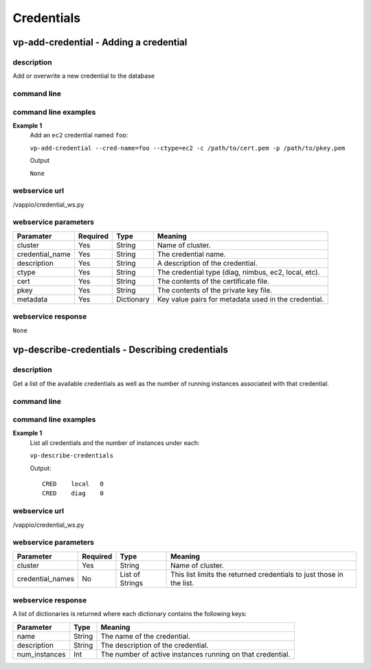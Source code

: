 Credentials
===========

vp-add-credential - Adding a credential
---------------------------------------

description
^^^^^^^^^^^

Add or overwrite a new credential to the database


command line
^^^^^^^^^^^^

.. program-output:: vp-add-credential --help


command line examples
^^^^^^^^^^^^^^^^^^^^^

**Example 1**
    Add an ``ec2`` credential named ``foo``: 

    ``vp-add-credential --cred-name=foo --ctype=ec2 -c /path/to/cert.pem -p /path/to/pkey.pem``

    Output

    ``None``


webservice url
^^^^^^^^^^^^^^
/vappio/credential_ws.py


webservice parameters
^^^^^^^^^^^^^^^^^^^^^
===============  ========  ==========  ====================================================
Paramater        Required  Type        Meaning
===============  ========  ==========  ====================================================
cluster          Yes       String      Name of cluster.
credential_name  Yes       String      The credential name.
description      Yes       String      A description of the credential.
ctype            Yes       String      The credential type (diag, nimbus, ec2, local, etc).
cert             Yes       String      The contents of the certificate file.
pkey             Yes       String      The contents of the private key file.
metadata         Yes       Dictionary  Key value pairs for metadata used in the credential.
===============  ========  ==========  ====================================================


webservice response
^^^^^^^^^^^^^^^^^^^

``None``


vp-describe-credentials - Describing credentials
------------------------------------------------

description
^^^^^^^^^^^

Get a list of the available credentials as well as the number of running instances
associated with that credential.


command line
^^^^^^^^^^^^

.. program-output:: vp-describe-credentials --help


command line examples
^^^^^^^^^^^^^^^^^^^^^

**Example 1**
    List all credentials and the number of instances under each:

    ``vp-describe-credentials``

    Output::

        CRED    local   0
        CRED    diag    0


webservice url
^^^^^^^^^^^^^^
/vappio/credential_ws.py


webservice parameters
^^^^^^^^^^^^^^^^^^^^^
================  ========  ===============  ====================================================================
Parameter         Required  Type             Meaning
================  ========  ===============  ====================================================================
cluster           Yes       String           Name of cluster.
credential_names  No        List of Strings  This list limits the returned credentials to just those in the list.
================  ========  ===============  ====================================================================


webservice response
^^^^^^^^^^^^^^^^^^^
A list of dictionaries is returned where each dictionary contains the following keys:

=============  ======  ==========================================================
Parameter      Type    Meaning
=============  ======  ==========================================================
name           String  The name of the credential.
description    String  The description of the credential.
num_instances  Int     The number of active instances running on that credential.
=============  ======  ==========================================================
